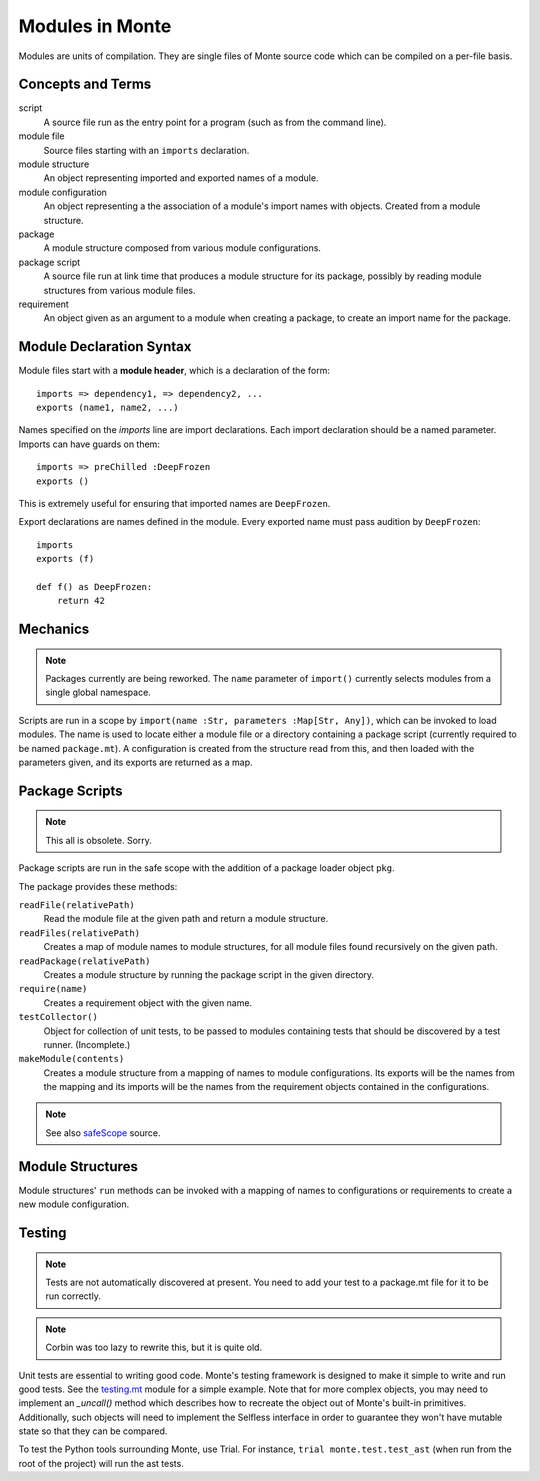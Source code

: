 .. _modules:

Modules in Monte
================

Modules are units of compilation. They are single files of Monte source code
which can be compiled on a per-file basis.

Concepts and Terms
------------------

script
  A source file run as the entry point for a program (such as from the
  command line).

module file
  Source files starting with an ``imports`` declaration.

module structure
  An object representing imported and exported names of a module.

module configuration
  An object representing a the association of a module's import names
  with objects. Created from a module structure.

package
  A module structure composed from various module configurations.

package script
  A source file run at link time that produces a module structure for
  its package, possibly by reading module structures from various
  module files.

requirement
  An object given as an argument to a module when creating a package,
  to create an import name for the package.

Module Declaration Syntax
-------------------------

Module files start with a **module header**, which is a declaration of the
form::

    imports => dependency1, => dependency2, ...
    exports (name1, name2, ...)

Names specified on the `imports` line are import declarations. Each import
declaration should be a named parameter. Imports can have guards on them::

    imports => preChilled :DeepFrozen
    exports ()

This is extremely useful for ensuring that imported names are ``DeepFrozen``.

Export declarations are names defined in the module. Every exported name must
pass audition by ``DeepFrozen``::

    imports
    exports (f)

    def f() as DeepFrozen:
        return 42

.. syntax:: module_

   Ap('Module',
    Sigil("imports", SepBy(NonTerminal('namePatt'))),
    Maybe(
      Sigil('exports', Brackets("(", SepBy(NonTerminal('name'), ","), ")"))),
    NonTerminal('block'))


Mechanics
---------

.. note::
    Packages currently are being reworked. The ``name`` parameter of
    ``import()`` currently selects modules from a single global namespace.

Scripts are run in a scope by ``import(name :Str, parameters :Map[Str,
Any])``,
which can be invoked to load modules. The name is used to locate either a
module file or a directory containing a package script (currently required to
be named ``package.mt``). A configuration is created from the structure read
from this, and then loaded with the parameters given, and its exports are
returned as a map.

Package Scripts
---------------

.. note::
    This all is obsolete. Sorry.

Package scripts are run in the safe scope with the addition of a
package loader object ``pkg``.

The package provides these methods:

``readFile(relativePath)``
  Read the module file at the given path and return a module structure.

``readFiles(relativePath)``
  Creates a map of module names to module structures, for all module files
  found recursively on the given path.

``readPackage(relativePath)``
  Creates a module structure by running the package script in the
  given directory.

``require(name)``
  Creates a requirement object with the given name.

``testCollector()``
  Object for collection of unit tests, to be passed to modules
  containing tests that should be discovered by a test
  runner. (Incomplete.)

``makeModule(contents)``
  Creates a module structure from a mapping of names to module
  configurations. Its exports will be the names from the mapping and
  its imports will be the names from the requirement objects contained
  in the configurations.

.. note:: See also `safeScope`__ source.

__ https://github.com/monte-language/typhon/blob/master/typhon/scopes/safe.py#L375


Module Structures
-----------------

Module structures' ``run`` methods can be invoked with a mapping of
names to configurations or requirements to create a new module
configuration.

Testing
-------

.. note::
    Tests are not automatically discovered at present. You need to add your
    test to a package.mt file for it to be run correctly.

.. note::
    Corbin was too lazy to rewrite this, but it is quite old.

Unit tests are essential to writing good code. Monte's testing framework is
designed to make it simple to write and run good tests. See the testing.mt_
module for a simple example. Note that for more complex objects, you may need
to implement an `_uncall()` method which describes how to recreate the object
out of Monte's built-in primitives. Additionally, such objects will need to
implement the Selfless interface in order to guarantee they won't have mutable
state so that they can be compared.

To test the Python tools surrounding Monte, use Trial. For instance, ``trial
monte.test.test_ast`` (when run from the root of the project) will run the ast
tests.

.. _testing.mt: https://github.com/monte-language/monte/blob/master/monte/src/examples/testing.mt
